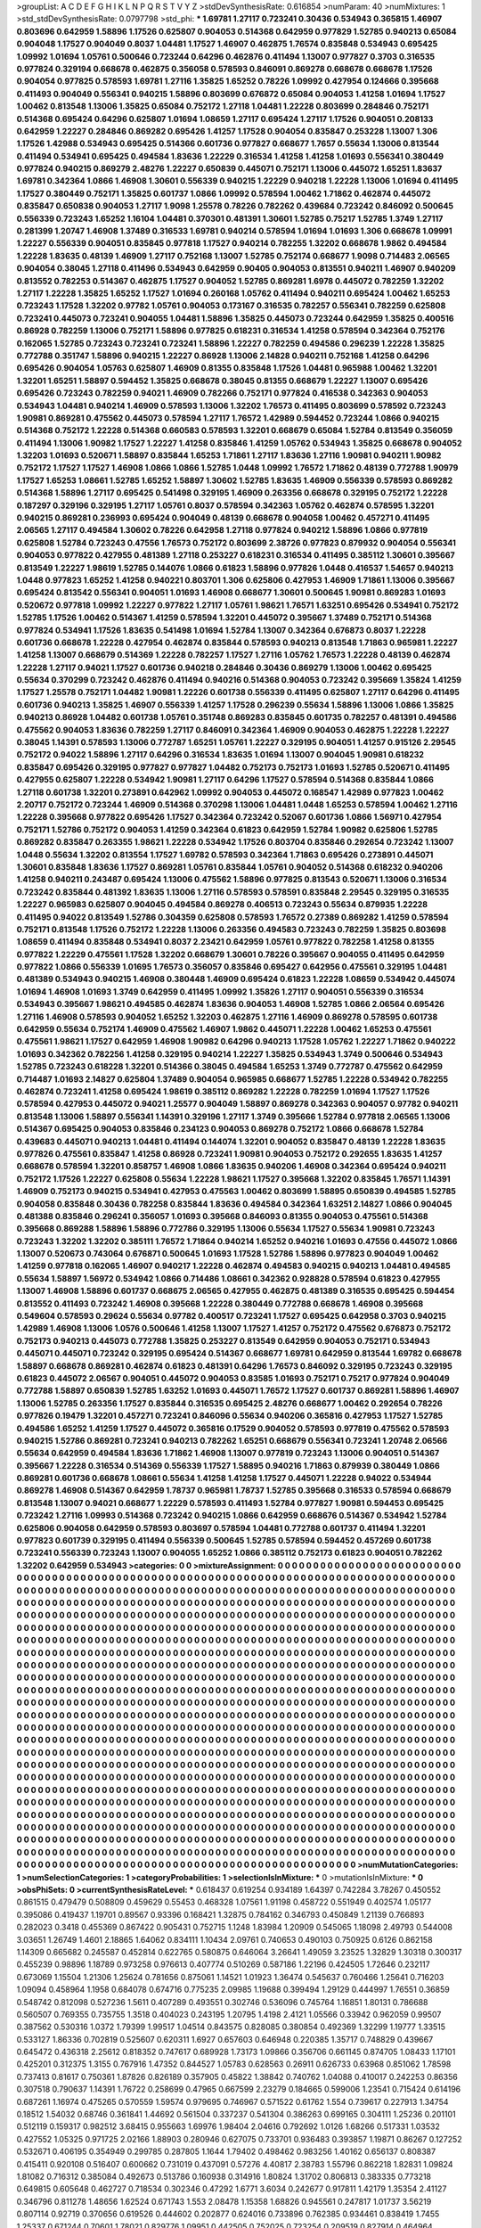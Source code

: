 >groupList:
A C D E F G H I K L
N P Q R S T V Y Z 
>stdDevSynthesisRate:
0.616854 
>numParam:
40
>numMixtures:
1
>std_stdDevSynthesisRate:
0.0797798
>std_phi:
***
1.69781 1.27117 0.723241 0.30436 0.534943 0.365815 1.46907 0.803696 0.642959 1.58896
1.17526 0.625807 0.904053 0.514368 0.642959 0.977829 1.52785 0.940213 0.65084 0.904048
1.17527 0.904049 0.8037 1.04481 1.17527 1.46907 0.462875 1.76574 0.835848 0.534943
0.695425 1.09992 1.01694 1.05761 0.500646 0.723244 0.64296 0.462876 0.411494 1.13007
0.977827 0.3703 0.316535 0.977824 0.329194 0.668678 0.462875 0.356058 0.578593 0.846091
0.869278 0.668678 0.668678 1.17526 0.904054 0.977825 0.578593 1.69781 1.27116 1.35825
1.65252 0.78226 1.09992 0.427954 0.124666 0.395668 0.411493 0.904049 0.556341 0.940215
1.58896 0.803699 0.676872 0.65084 0.904053 1.41258 1.01694 1.17527 1.00462 0.813548
1.13006 1.35825 0.65084 0.752172 1.27118 1.04481 1.22228 0.803699 0.284846 0.752171
0.514368 0.695424 0.64296 0.625807 1.01694 1.08659 1.27117 0.695424 1.27117 1.17526
0.904051 0.208133 0.642959 1.22227 0.284846 0.869282 0.695426 1.41257 1.17528 0.904054
0.835847 0.253228 1.13007 1.306 1.17526 1.42988 0.534943 0.695425 0.514366 0.601736
0.977827 0.668677 1.7657 0.55634 1.13006 0.813544 0.411494 0.534941 0.695425 0.494584
1.83636 1.22229 0.316534 1.41258 1.41258 1.01693 0.556341 0.380449 0.977824 0.940215
0.869279 2.48276 1.22227 0.650839 0.445071 0.752171 1.13006 0.445072 1.65251 1.83637
1.69781 0.342364 1.0866 1.46908 1.30601 0.556339 0.940215 1.22229 0.940218 1.22228
1.13006 1.01694 0.411495 1.17527 0.380449 0.752171 1.35825 0.601737 1.0866 1.09992
0.578594 1.00462 1.71862 0.462874 0.445072 0.835847 0.650838 0.904053 1.27117 1.9098
1.25578 0.78226 0.782262 0.439684 0.723242 0.846092 0.500645 0.556339 0.723243 1.65252
1.16104 1.04481 0.370301 0.481391 1.30601 1.52785 0.75217 1.52785 1.3749 1.27117
0.281399 1.20747 1.46908 1.37489 0.316533 1.69781 0.940214 0.578594 1.01694 1.01693
1.306 0.668678 1.09991 1.22227 0.556339 0.904051 0.835845 0.977818 1.17527 0.940214
0.782255 1.32202 0.668678 1.9862 0.494584 1.22228 1.83635 0.48139 1.46909 1.27117
0.752168 1.13007 1.52785 0.752174 0.668677 1.9098 0.714483 2.06565 0.904054 0.38045
1.27118 0.411496 0.534943 0.642959 0.90405 0.904053 0.813551 0.940211 1.46907 0.940209
0.813552 0.782253 0.514367 0.462875 1.17527 0.904052 1.52785 0.869281 1.6978 0.445072
0.782259 1.32202 1.27117 1.22228 1.35825 1.65252 1.17527 1.01694 0.260168 1.05762
0.411494 0.940211 0.695424 1.00462 1.65253 0.723243 1.17528 1.32202 0.97782 1.05761
0.904053 0.173167 0.316535 0.782257 0.556341 0.782259 0.625808 0.723241 0.445073 0.723241
0.904055 1.04481 1.58896 1.35825 0.445073 0.723244 0.642959 1.35825 0.400516 0.86928
0.782259 1.13006 0.752171 1.58896 0.977825 0.618231 0.316534 1.41258 0.578594 0.342364
0.752176 0.162065 1.52785 0.723243 0.723241 0.723241 1.58896 1.22227 0.782259 0.494586
0.296239 1.22228 1.35825 0.772788 0.351747 1.58896 0.940215 1.22227 0.86928 1.13006
2.14828 0.940211 0.752168 1.41258 0.64296 0.695426 0.904054 1.05763 0.625807 1.46909
0.81355 0.835848 1.17526 1.04481 0.965988 1.00462 1.32201 1.32201 1.65251 1.58897
0.594452 1.35825 0.668678 0.38045 0.81355 0.668679 1.22227 1.13007 0.695426 0.695426
0.723243 0.782259 0.94021 1.46909 0.782266 0.752171 0.977824 0.416538 0.342363 0.904053
0.534943 1.04481 0.940214 1.46909 0.578593 1.13006 1.32202 1.76573 0.411495 0.803699
0.578592 0.723243 1.90981 0.869281 0.475562 0.445073 0.578594 1.27117 1.76572 1.42989
0.594452 0.723244 1.0866 0.940215 0.514368 0.752172 1.22228 0.514368 0.660583 0.578593
1.32201 0.668679 0.65084 1.52784 0.813549 0.356059 0.411494 1.13006 1.90982 1.17527
1.22227 1.41258 0.835846 1.41259 1.05762 0.534943 1.35825 0.668678 0.904052 1.32203
1.01693 0.520671 1.58897 0.835844 1.65253 1.71861 1.27117 1.83636 1.27116 1.90981
0.940211 1.90982 0.752172 1.17527 1.17527 1.46908 1.0866 1.0866 1.52785 1.0448
1.09992 1.76572 1.71862 0.48139 0.772788 1.90979 1.17527 1.65253 1.08661 1.52785
1.65252 1.58897 1.30602 1.52785 1.83635 1.46909 0.556339 0.578593 0.869282 0.514368
1.58896 1.27117 0.695425 0.541498 0.329195 1.46909 0.263356 0.668678 0.329195 0.752172
1.22228 0.187297 0.329196 0.329195 1.27117 1.05761 0.8037 0.578594 0.342363 1.05762
0.462874 0.578595 1.32201 0.940215 0.869281 0.236993 0.695424 0.904049 0.48139 0.668678
0.904058 1.00462 0.457271 0.411495 2.06565 1.27117 0.494584 1.30602 0.78226 0.642958
1.27118 0.977824 0.940212 1.58896 1.0866 0.977819 0.625808 1.52784 0.723243 0.47556
1.76573 0.752172 0.803699 2.38726 0.977823 0.879932 0.904054 0.556341 0.904053 0.977822
0.427955 0.481389 1.27118 0.253227 0.618231 0.316534 0.411495 0.385112 1.30601 0.395667
0.813549 1.22227 1.98619 1.52785 0.144076 1.0866 0.61823 1.58896 0.977826 1.0448
0.416537 1.54657 0.940213 1.0448 0.977823 1.65252 1.41258 0.940221 0.803701 1.306
0.625806 0.427953 1.46909 1.71861 1.13006 0.395667 0.695424 0.813542 0.556341 0.904051
1.01693 1.46908 0.668677 1.30601 0.500645 1.90981 0.869283 1.01693 0.520672 0.977818
1.09992 1.22227 0.977822 1.27117 1.05761 1.98621 1.76571 1.63251 0.695426 0.534941
0.752172 1.52785 1.17526 1.00462 0.514367 1.41259 0.578594 1.32201 0.445072 0.395667
1.37489 0.752171 0.514368 0.977824 0.534941 1.17526 1.83635 0.541498 1.01694 1.52784
1.13007 0.342364 0.676873 0.8037 1.22228 0.601736 0.668678 1.22228 0.427954 0.462874
0.835844 0.578593 0.940213 0.813548 1.71863 0.965981 1.22227 1.41258 1.13007 0.668679
0.514369 1.22228 0.782257 1.17527 1.27116 1.05762 1.76573 1.22228 0.48139 0.462874
1.22228 1.27117 0.94021 1.17527 0.601736 0.940218 0.284846 0.30436 0.869279 1.13006
1.00462 0.695425 0.55634 0.370299 0.723242 0.462876 0.411494 0.940216 0.514368 0.904053
0.723242 0.395669 1.35824 1.41259 1.17527 1.25578 0.752171 1.04482 1.90981 1.22226
0.601738 0.556339 0.411495 0.625807 1.27117 0.64296 0.411495 0.601736 0.940213 1.35825
1.46907 0.556339 1.41257 1.17528 0.296239 0.55634 1.58896 1.13006 1.0866 1.35825
0.940213 0.86928 1.04482 0.601738 1.05761 0.351748 0.869283 0.835845 0.601735 0.782257
0.481391 0.494586 0.475562 0.904053 1.83636 0.782259 1.27117 0.846091 0.342364 1.46909
0.904053 0.462875 1.22228 1.22227 0.38045 1.14391 0.578593 1.13006 0.772787 1.65251
1.05761 1.22227 0.329195 0.904051 1.41257 0.915126 2.29545 0.752172 0.94022 1.58896
1.27117 0.64296 0.316534 1.83635 1.01694 1.13007 0.904045 1.90981 0.618232 0.835847
0.695426 0.329195 0.977827 0.977827 1.04482 0.752173 0.752173 1.01693 1.52785 0.520671
0.411495 0.427955 0.625807 1.22228 0.534942 1.90981 1.27117 0.64296 1.17527 0.578594
0.514368 0.835844 1.0866 1.27118 0.601738 1.32201 0.273891 0.642962 1.09992 0.904053
0.445072 0.168547 1.42989 0.977823 1.00462 2.20717 0.752172 0.723244 1.46909 0.514368
0.370298 1.13006 1.04481 1.0448 1.65253 0.578594 1.00462 1.27116 1.22228 0.395668
0.977822 0.695426 1.17527 0.342364 0.723242 0.52067 0.601736 1.0866 1.56971 0.427954
0.752171 1.52786 0.752172 0.904053 1.41259 0.342364 0.61823 0.642959 1.52784 1.90982
0.625806 1.52785 0.869282 0.835847 0.263355 1.98621 1.22228 0.534942 1.17526 0.803704
0.835846 0.292654 0.723242 1.13007 1.0448 0.55634 1.32202 0.813554 1.17527 1.69782
0.578593 0.342364 1.71863 0.695426 0.273891 0.445071 1.30601 0.835848 1.83636 1.17527
0.869281 1.05761 0.835844 1.05761 0.904052 0.514368 0.618232 0.940206 1.41258 0.940211
0.243487 0.695424 1.13006 0.475562 1.58896 0.977825 0.813543 0.520671 1.13006 0.316534
0.723242 0.835844 0.481392 1.83635 1.13006 1.27116 0.578593 0.578591 0.835848 2.29545
0.329195 0.316535 1.22227 0.965983 0.625807 0.904045 0.494584 0.869278 0.406513 0.723243
0.55634 0.879935 1.22228 0.411495 0.94022 0.813549 1.52786 0.304359 0.625808 0.578593
1.76572 0.27389 0.869282 1.41259 0.578594 0.752171 0.813548 1.17526 0.752172 1.22228
1.13006 0.263356 0.494583 0.723243 0.782259 1.35825 0.803698 1.08659 0.411494 0.835848
0.534941 0.8037 2.23421 0.642959 1.05761 0.977822 0.782258 1.41258 0.81355 0.977822
1.22229 0.475561 1.17528 1.32202 0.668679 1.30601 0.78226 0.395667 0.904055 0.411495
0.642959 0.977822 1.0866 0.556339 1.01695 1.76573 0.356057 0.835846 0.695427 0.642956
0.475561 0.329195 1.04481 0.481389 0.534943 0.940215 1.46908 0.380448 1.46909 0.695424
0.61823 1.22228 1.08659 0.534942 0.445074 1.01694 1.46908 1.01693 1.3749 0.642959
0.411495 1.09992 1.35826 1.27117 0.904051 0.556339 0.316534 0.534943 0.395667 1.98621
0.494585 0.462874 1.83636 0.904053 1.46908 1.52785 1.0866 2.06564 0.695426 1.27116
1.46908 0.578593 0.904052 1.65252 1.32203 0.462875 1.27116 1.46909 0.869278 0.578595
0.601738 0.642959 0.55634 0.752174 1.46909 0.475562 1.46907 1.9862 0.445071 1.22228
1.00462 1.65253 0.475561 0.475561 1.98621 1.17527 0.642959 1.46908 1.90982 0.64296
0.940213 1.17528 1.05762 1.22227 1.71862 0.940222 1.01693 0.342362 0.782256 1.41258
0.329195 0.940214 1.22227 1.35825 0.534943 1.3749 0.500646 0.534943 1.52785 0.723243
0.618228 1.32201 0.514366 0.38045 0.494584 1.65253 1.3749 0.772787 0.475562 0.642959
0.714487 1.01693 2.14827 0.625804 1.37489 0.904054 0.965985 0.668677 1.52785 1.22228
0.534942 0.782255 0.462874 0.723241 1.41258 0.695424 1.98619 0.385112 0.869282 1.22228
0.782259 1.01694 1.17527 1.17526 0.578594 0.427953 0.445072 0.94021 1.25577 0.904049
1.58897 0.869278 0.342363 0.904057 0.97782 0.940211 0.813548 1.13006 1.58897 0.556341
1.14391 0.329196 1.27117 1.3749 0.395666 1.52784 0.977818 2.06565 1.13006 0.514367
0.695425 0.904053 0.835846 0.234123 0.904053 0.869278 0.752172 1.0866 0.668678 1.52784
0.439683 0.445071 0.940213 1.04481 0.411494 0.144074 1.32201 0.904052 0.835847 0.48139
1.22228 1.83635 0.977826 0.475561 0.835847 1.41258 0.86928 0.723241 1.90981 0.904053
0.752172 0.292655 1.83635 1.41257 0.668678 0.578594 1.32201 0.858757 1.46908 1.0866
1.83635 0.940206 1.46908 0.342364 0.695424 0.940211 0.752172 1.17526 1.22227 0.625808
0.55634 1.22228 1.98621 1.17527 0.395668 1.32202 0.835845 1.76571 1.14391 1.46909
0.752173 0.940215 0.534941 0.427953 0.475563 1.00462 0.803699 1.58895 0.650839 0.494585
1.52785 0.904058 0.835848 0.30436 0.782258 0.835844 1.83636 0.494584 0.342364 1.63251
2.14827 1.0866 0.904045 0.481388 0.835846 0.296241 0.356057 1.01693 0.395668 0.846093
0.81355 0.904053 0.475561 0.514368 0.395668 0.869288 1.58896 1.58896 0.772786 0.329195
1.13006 0.55634 1.17527 0.55634 1.90981 0.723243 0.723243 1.32202 1.32202 0.385111
1.76572 1.71864 0.940214 1.65252 0.940216 1.01693 0.47556 0.445072 1.0866 1.13007
0.520673 0.743064 0.676871 0.500645 1.01693 1.17528 1.52786 1.58896 0.977823 0.904049
1.00462 1.41259 0.977818 0.162065 1.46907 0.940217 1.22228 0.462874 0.494583 0.940215
0.940213 1.04481 0.494585 0.55634 1.58897 1.56972 0.534942 1.0866 0.714486 1.08661
0.342362 0.928828 0.578594 0.61823 0.427955 1.13007 1.46908 1.58896 0.601737 0.668675
2.06565 0.427955 0.462875 0.481389 0.316535 0.695425 0.594454 0.813552 0.411493 0.723242
1.46908 0.395668 1.22228 0.380449 0.772788 0.668678 1.46908 0.395668 0.549604 0.578593
0.29624 0.55634 0.97782 0.400517 0.723241 1.17527 0.695425 0.642958 0.3703 0.940215
1.42989 1.46908 1.13006 1.0576 0.500646 1.41258 1.13007 1.17527 1.41257 0.752172
0.475562 0.676873 0.752172 0.752173 0.940213 0.445073 0.772788 1.35825 0.253227 0.813549
0.642959 0.904053 0.752171 0.534943 0.445071 0.445071 0.723242 0.329195 0.695424 0.514367
0.668677 1.69781 0.642959 0.813544 1.69782 0.668678 1.58897 0.668678 0.869281 0.462874
0.61823 0.481391 0.64296 1.76573 0.846092 0.329195 0.723243 0.329195 0.61823 0.445072
2.06567 0.904051 0.445072 0.904053 0.83585 1.01693 0.752171 0.75217 0.977824 0.904049
0.772788 1.58897 0.650839 1.52785 1.63252 1.01693 0.445071 1.76572 1.17527 0.601737
0.869281 1.58896 1.46907 1.13006 1.52785 0.263356 1.17527 0.835844 0.316535 0.695425
2.48276 0.668677 1.00462 0.292654 0.78226 0.977826 0.19479 1.32201 0.457271 0.723241
0.846096 0.55634 0.940206 0.365816 0.427953 1.17527 1.52785 0.494586 1.65252 1.41259
1.17527 0.445072 0.365816 0.17529 0.904052 0.578593 0.977819 0.475562 0.578593 0.940215
1.52786 0.869281 0.723241 0.940213 0.782262 1.65251 0.668679 0.556341 0.723241 1.20748
2.06566 0.55634 0.642959 0.494584 1.83636 1.71862 1.46908 1.13007 0.977819 0.723243
1.13006 0.904051 0.514367 0.395667 1.22228 0.316534 0.514369 0.556339 1.17527 1.58895
0.940216 1.71863 0.879939 0.380449 1.0866 0.869281 0.601736 0.668678 1.08661 0.55634
1.41258 1.41258 1.17527 0.445071 1.22228 0.94022 0.534944 0.869278 1.46908 0.514367
0.642959 1.78737 0.965981 1.78737 1.52785 0.395668 0.316533 0.578594 0.668679 0.813548
1.13007 0.94021 0.668677 1.22229 0.578593 0.411493 1.52784 0.977827 1.90981 0.594453
0.695425 0.723242 1.27116 1.09993 0.514368 0.723242 0.940215 1.0866 0.642959 0.668676
0.514367 0.534942 1.52784 0.625806 0.904058 0.642959 0.578593 0.803697 0.578594 1.04481
0.772788 0.601737 0.411494 1.32201 0.977823 0.601739 0.329195 0.411494 0.556339 0.500645
1.52785 0.578594 0.594452 0.457269 0.601738 0.723241 0.556339 0.723243 1.13007 0.904055
1.65252 1.0866 0.385112 0.752173 0.61823 0.904051 0.782262 1.32202 0.642959 0.534943
>categories:
0 0
>mixtureAssignment:
0 0 0 0 0 0 0 0 0 0 0 0 0 0 0 0 0 0 0 0 0 0 0 0 0 0 0 0 0 0 0 0 0 0 0 0 0 0 0 0 0 0 0 0 0 0 0 0 0 0
0 0 0 0 0 0 0 0 0 0 0 0 0 0 0 0 0 0 0 0 0 0 0 0 0 0 0 0 0 0 0 0 0 0 0 0 0 0 0 0 0 0 0 0 0 0 0 0 0 0
0 0 0 0 0 0 0 0 0 0 0 0 0 0 0 0 0 0 0 0 0 0 0 0 0 0 0 0 0 0 0 0 0 0 0 0 0 0 0 0 0 0 0 0 0 0 0 0 0 0
0 0 0 0 0 0 0 0 0 0 0 0 0 0 0 0 0 0 0 0 0 0 0 0 0 0 0 0 0 0 0 0 0 0 0 0 0 0 0 0 0 0 0 0 0 0 0 0 0 0
0 0 0 0 0 0 0 0 0 0 0 0 0 0 0 0 0 0 0 0 0 0 0 0 0 0 0 0 0 0 0 0 0 0 0 0 0 0 0 0 0 0 0 0 0 0 0 0 0 0
0 0 0 0 0 0 0 0 0 0 0 0 0 0 0 0 0 0 0 0 0 0 0 0 0 0 0 0 0 0 0 0 0 0 0 0 0 0 0 0 0 0 0 0 0 0 0 0 0 0
0 0 0 0 0 0 0 0 0 0 0 0 0 0 0 0 0 0 0 0 0 0 0 0 0 0 0 0 0 0 0 0 0 0 0 0 0 0 0 0 0 0 0 0 0 0 0 0 0 0
0 0 0 0 0 0 0 0 0 0 0 0 0 0 0 0 0 0 0 0 0 0 0 0 0 0 0 0 0 0 0 0 0 0 0 0 0 0 0 0 0 0 0 0 0 0 0 0 0 0
0 0 0 0 0 0 0 0 0 0 0 0 0 0 0 0 0 0 0 0 0 0 0 0 0 0 0 0 0 0 0 0 0 0 0 0 0 0 0 0 0 0 0 0 0 0 0 0 0 0
0 0 0 0 0 0 0 0 0 0 0 0 0 0 0 0 0 0 0 0 0 0 0 0 0 0 0 0 0 0 0 0 0 0 0 0 0 0 0 0 0 0 0 0 0 0 0 0 0 0
0 0 0 0 0 0 0 0 0 0 0 0 0 0 0 0 0 0 0 0 0 0 0 0 0 0 0 0 0 0 0 0 0 0 0 0 0 0 0 0 0 0 0 0 0 0 0 0 0 0
0 0 0 0 0 0 0 0 0 0 0 0 0 0 0 0 0 0 0 0 0 0 0 0 0 0 0 0 0 0 0 0 0 0 0 0 0 0 0 0 0 0 0 0 0 0 0 0 0 0
0 0 0 0 0 0 0 0 0 0 0 0 0 0 0 0 0 0 0 0 0 0 0 0 0 0 0 0 0 0 0 0 0 0 0 0 0 0 0 0 0 0 0 0 0 0 0 0 0 0
0 0 0 0 0 0 0 0 0 0 0 0 0 0 0 0 0 0 0 0 0 0 0 0 0 0 0 0 0 0 0 0 0 0 0 0 0 0 0 0 0 0 0 0 0 0 0 0 0 0
0 0 0 0 0 0 0 0 0 0 0 0 0 0 0 0 0 0 0 0 0 0 0 0 0 0 0 0 0 0 0 0 0 0 0 0 0 0 0 0 0 0 0 0 0 0 0 0 0 0
0 0 0 0 0 0 0 0 0 0 0 0 0 0 0 0 0 0 0 0 0 0 0 0 0 0 0 0 0 0 0 0 0 0 0 0 0 0 0 0 0 0 0 0 0 0 0 0 0 0
0 0 0 0 0 0 0 0 0 0 0 0 0 0 0 0 0 0 0 0 0 0 0 0 0 0 0 0 0 0 0 0 0 0 0 0 0 0 0 0 0 0 0 0 0 0 0 0 0 0
0 0 0 0 0 0 0 0 0 0 0 0 0 0 0 0 0 0 0 0 0 0 0 0 0 0 0 0 0 0 0 0 0 0 0 0 0 0 0 0 0 0 0 0 0 0 0 0 0 0
0 0 0 0 0 0 0 0 0 0 0 0 0 0 0 0 0 0 0 0 0 0 0 0 0 0 0 0 0 0 0 0 0 0 0 0 0 0 0 0 0 0 0 0 0 0 0 0 0 0
0 0 0 0 0 0 0 0 0 0 0 0 0 0 0 0 0 0 0 0 0 0 0 0 0 0 0 0 0 0 0 0 0 0 0 0 0 0 0 0 0 0 0 0 0 0 0 0 0 0
0 0 0 0 0 0 0 0 0 0 0 0 0 0 0 0 0 0 0 0 0 0 0 0 0 0 0 0 0 0 0 0 0 0 0 0 0 0 0 0 0 0 0 0 0 0 0 0 0 0
0 0 0 0 0 0 0 0 0 0 0 0 0 0 0 0 0 0 0 0 0 0 0 0 0 0 0 0 0 0 0 0 0 0 0 0 0 0 0 0 0 0 0 0 0 0 0 0 0 0
0 0 0 0 0 0 0 0 0 0 0 0 0 0 0 0 0 0 0 0 0 0 0 0 0 0 0 0 0 0 0 0 0 0 0 0 0 0 0 0 0 0 0 0 0 0 0 0 0 0
0 0 0 0 0 0 0 0 0 0 0 0 0 0 0 0 0 0 0 0 0 0 0 0 0 0 0 0 0 0 0 0 0 0 0 0 0 0 0 0 0 0 0 0 0 0 0 0 0 0
0 0 0 0 0 0 0 0 0 0 0 0 0 0 0 0 0 0 0 0 0 0 0 0 0 0 0 0 0 0 0 0 0 0 0 0 0 0 0 0 0 0 0 0 0 0 0 0 0 0
0 0 0 0 0 0 0 0 0 0 0 0 0 0 0 0 0 0 0 0 0 0 0 0 0 0 0 0 0 0 0 0 0 0 0 0 0 0 0 0 0 0 0 0 0 0 0 0 0 0
0 0 0 0 0 0 0 0 0 0 0 0 0 0 0 0 0 0 0 0 0 0 0 0 0 0 0 0 0 0 0 0 0 0 0 0 0 0 0 0 0 0 0 0 0 0 0 0 0 0
0 0 0 0 0 0 0 0 0 0 0 0 0 0 0 0 0 0 0 0 0 0 0 0 0 0 0 0 0 0 0 0 0 0 0 0 0 0 0 0 0 0 0 0 0 0 0 0 0 0
0 0 0 0 0 0 0 0 0 0 0 0 0 0 0 0 0 0 0 0 0 0 0 0 0 0 0 0 0 0 0 0 0 0 0 0 0 0 0 0 0 0 0 0 0 0 0 0 0 0
0 0 0 0 0 0 0 0 0 0 0 0 0 0 0 0 0 0 0 0 0 0 0 0 0 0 0 0 0 0 0 0 0 0 0 0 0 0 0 0 0 0 0 0 0 0 0 0 0 0
>numMutationCategories:
1
>numSelectionCategories:
1
>categoryProbabilities:
1 
>selectionIsInMixture:
***
0 
>mutationIsInMixture:
***
0 
>obsPhiSets:
0
>currentSynthesisRateLevel:
***
0.618437 0.619254 0.934189 1.64397 0.742284 3.78267 0.450552 0.861515 0.479479 0.508809
0.459629 0.55453 0.468328 1.07561 1.91198 0.458722 0.551949 0.402574 1.05177 0.395086
0.419437 1.19701 0.89567 0.93396 0.168421 1.32875 0.784162 0.346793 0.450849 1.21139
0.766893 0.282023 0.3418 0.455369 0.867422 0.905431 0.752715 1.1248 1.83984 1.20909
0.545065 1.18098 2.49793 0.544008 3.03651 1.26749 1.4601 2.18865 1.64062 0.834111
1.10434 2.09761 0.740653 0.490103 0.750925 0.6126 0.862158 1.14309 0.665682 0.245587
0.452814 0.622765 0.580875 0.646064 3.26641 1.49059 3.23525 1.32829 1.30318 0.300317
0.455239 0.98896 1.18789 0.973258 0.976613 0.407774 0.510269 0.587186 1.22196 0.424505
1.72646 0.232117 0.673069 1.15504 1.21306 1.25624 0.781656 0.875061 1.14521 1.01923
1.36474 0.545637 0.760466 1.25641 0.716203 1.09094 0.458964 1.1958 0.684078 0.674716
0.775235 2.09985 1.19688 0.399494 1.29129 0.444997 1.76551 0.36859 0.548742 0.812098
0.527236 1.5611 0.407289 0.493551 0.302746 0.536096 0.745764 1.16851 1.80131 0.786688
0.560507 0.769355 0.735755 1.3518 0.404023 0.243195 1.20795 1.4198 2.4121 1.05566
0.33942 0.962059 0.99507 0.387562 0.530316 1.0372 1.79399 1.99517 1.04514 0.843575
0.828085 0.380854 0.492369 1.32299 1.19777 1.33515 0.533127 1.86336 0.702819 0.525607
0.620311 1.6927 0.657603 0.646948 0.220385 1.35717 0.748829 0.439667 0.645472 0.436318
2.25612 0.818352 0.747617 0.689928 1.73173 1.09866 0.356706 0.661145 0.874705 1.08433
1.17101 0.425201 0.312375 1.3155 0.767916 1.47352 0.844527 1.05783 0.628563 0.26911
0.626733 0.63968 0.851062 1.78598 0.737413 0.81617 0.750361 1.87826 0.826189 0.357905
0.45822 1.38842 0.740762 1.04088 0.410017 0.242253 0.86356 0.307518 0.790637 1.14391
1.76722 0.258699 0.47965 0.667599 2.23279 0.184665 0.599006 1.23541 0.715424 0.614196
0.687261 1.16974 0.475265 0.570559 1.59574 0.979695 0.746967 0.571522 0.61762 1.554
0.739617 0.227913 1.34754 0.18512 1.54032 0.68746 0.361841 1.44692 0.561504 0.337237
0.541304 0.386263 0.699165 0.304111 1.25236 0.201101 0.512119 0.159317 0.982512 3.68415
0.955663 1.69976 1.98404 2.04616 0.792692 1.0126 1.68266 0.517331 1.03532 0.427552
1.05325 0.971725 2.02166 1.88903 0.280946 0.627075 0.733701 0.936483 0.393857 1.19871
0.86267 0.127252 0.532671 0.406195 0.354949 0.299785 0.287805 1.1644 1.79402 0.498462
0.983256 1.40162 0.656137 0.808387 0.415411 0.920108 0.516407 0.600662 0.731019 0.437091
0.57276 4.40817 2.38783 1.55796 0.862218 1.82831 1.09824 1.81082 0.716312 0.385084
0.492673 0.513786 0.160938 0.314916 1.80824 1.31702 0.806813 0.383335 0.773218 0.649815
0.605648 0.462727 0.718534 0.302346 0.47292 1.6771 3.6034 0.242677 0.917811 1.42179
1.35354 2.41127 0.346796 0.811278 1.48656 1.62524 0.671743 1.553 2.08478 1.15358
1.68826 0.945561 0.247817 1.01737 3.56219 0.807114 0.92719 0.370656 0.619526 0.444602
0.202877 0.624016 0.733896 0.762385 0.934461 0.838419 1.7455 1.25337 0.671244 0.70601
1.78021 0.829776 1.09951 0.442505 0.752025 0.723254 0.209519 0.827914 0.464964 0.449924
1.10731 0.49675 1.98752 0.851085 1.24808 1.07745 1.15623 0.953454 0.678931 1.54946
1.66232 0.637974 1.10668 1.03716 0.672488 0.993675 0.477984 1.14284 3.08818 1.13093
1.13538 1.63803 0.277455 0.247146 0.962287 0.682405 0.433465 0.484676 0.74226 1.34105
2.63388 0.815469 0.436585 1.54509 2.0688 2.28434 1.99075 0.460253 0.660766 0.527118
1.64937 0.542867 0.476865 1.58433 1.63498 0.680389 0.79776 1.10503 1.58863 0.769387
0.756159 1.10434 1.57603 0.55184 0.904691 1.03756 3.40223 1.26709 0.375031 0.525419
0.413075 0.500236 1.03542 0.551326 0.804183 1.17613 0.456172 1.20979 0.539304 0.356314
0.994393 1.055 0.464651 0.650025 0.338641 0.31435 0.475311 0.733353 0.327956 0.371024
0.600529 0.265566 0.567804 0.305156 1.07332 0.539423 0.878 1.90776 1.10528 2.20656
0.44013 1.67151 0.414333 0.838346 0.719318 0.415535 2.0709 0.28433 0.438636 0.271195
0.152843 0.393372 0.265588 0.275497 0.272005 0.818846 3.92188 1.22163 0.778498 0.994241
0.178669 1.51464 0.68343 1.46783 1.20244 0.828768 1.70934 1.13314 1.11076 0.768821
0.228522 1.24914 0.775925 2.94527 0.321941 0.56048 0.649888 1.12472 1.75776 0.711472
1.03326 0.974579 1.19708 0.84019 1.3232 1.27908 0.958482 1.10746 2.05781 0.831892
0.51274 1.37494 1.86432 1.67804 0.60162 1.14694 0.798289 0.363552 1.06012 0.552498
0.566849 0.658628 1.53606 0.169755 0.636631 0.799329 0.774952 0.26495 1.49293 2.88676
0.273924 0.74415 0.880757 0.32749 1.08314 0.307312 0.683961 0.89321 0.859355 0.511932
2.90161 1.00145 0.625397 2.22867 0.885645 1.94296 4.03732 1.61764 1.34183 4.09017
2.06338 0.647687 0.594326 0.582704 2.62878 0.912326 2.12102 0.466591 1.04284 1.63627
0.67768 1.00206 0.539983 0.415346 0.859717 0.459346 0.669433 0.683284 1.83086 0.218251
3.03219 2.49925 0.528623 0.410703 1.08322 1.46397 1.06123 0.44907 1.97456 1.08308
2.64746 0.860218 0.975335 0.735318 1.89253 0.67406 3.55187 0.364269 0.960349 0.59206
0.196572 0.463292 1.27306 0.625086 0.632427 0.517005 0.581372 0.795337 1.70941 0.884333
0.842936 0.193246 0.650416 0.348492 1.99977 0.593507 0.585607 0.16798 0.606315 1.27434
0.881935 0.84746 0.857165 0.43091 0.822073 0.762066 0.450609 0.852844 0.905233 0.483456
0.537785 3.65817 0.697512 1.14922 0.893988 1.54688 0.841147 0.26901 1.14257 2.2517
0.560849 0.644822 0.776701 1.28634 0.509759 0.547804 0.34897 0.619941 0.443157 0.928039
0.920834 1.10506 0.698106 0.595879 0.595363 0.645873 0.395827 0.372116 2.24661 0.678165
1.64362 0.540801 0.541861 0.325094 0.858562 0.774593 0.988581 1.11708 0.801463 0.680614
0.400186 0.932753 4.02666 0.869463 0.739781 1.37361 1.6025 0.89263 0.727638 0.800712
1.12833 2.12957 0.574925 0.43315 0.0896121 0.694142 0.798283 0.81069 0.479742 0.544502
1.76724 1.70326 1.733 4.2583 0.366321 1.17214 1.0261 0.65031 1.08875 1.12147
0.395762 1.12218 0.987063 0.720727 1.44428 0.823064 0.394114 0.63503 2.30467 0.475295
0.804643 1.26768 0.715996 1.05901 0.264243 1.72699 1.09285 0.639759 0.974115 0.192216
1.65451 1.53004 1.48541 1.07249 0.495485 1.04578 0.322087 0.771992 1.51207 0.385714
0.351105 1.60241 0.546976 0.582851 1.16765 0.478401 1.15398 0.599217 1.58398 0.419145
0.516047 0.413575 0.995937 0.43107 1.69905 0.65289 0.481455 0.954392 0.769268 0.13098
0.850143 2.12417 3.10607 0.313194 0.875037 0.870476 0.306413 0.460614 1.41655 1.05536
1.47493 3.1624 0.666118 1.2348 0.317628 0.952476 0.581061 0.744189 0.207282 0.87824
1.83323 0.872829 1.07507 0.421047 0.99965 0.311726 0.297617 1.14485 0.449538 1.09887
1.71561 0.499381 0.604884 0.391257 0.659186 0.684784 2.12059 1.75077 0.814426 0.656569
1.49709 1.87328 0.440292 0.565811 1.40619 0.191312 0.695381 1.05657 0.141949 1.12394
1.37467 0.358959 0.787822 1.17255 0.659103 0.871697 0.894491 0.440539 0.514821 1.85189
0.318585 0.453298 0.535419 0.888455 2.48988 0.61321 1.036 2.92225 2.61047 1.1613
0.659924 2.68922 1.4307 0.593831 0.358567 0.770905 1.37986 1.02297 0.503555 0.219714
0.767964 0.545391 0.951445 1.15121 1.55697 0.405463 0.550518 1.88669 0.355327 0.733445
1.70707 2.2525 0.682845 0.519552 0.452825 2.34402 0.473453 0.9047 0.495827 0.242054
1.27911 0.964776 0.274185 0.610617 2.30216 0.846199 0.333643 1.21746 0.309296 0.460389
1.16644 0.29778 0.492237 0.592807 0.966434 0.611338 1.13998 0.771806 0.408005 0.67483
4.38458 0.913716 0.288395 2.91435 0.358323 1.94045 0.243233 1.63571 0.40055 3.84567
1.0936 0.500699 1.15025 0.347101 0.650852 0.927026 1.12071 0.712459 0.645935 0.538928
2.31862 1.4578 0.525285 0.828022 1.70909 0.308145 1.05087 0.917193 0.843985 0.743542
1.73481 0.913792 0.916922 1.09297 0.397222 0.730654 0.416911 1.46311 0.802697 0.559444
0.295099 1.20275 0.515289 0.772215 0.828267 1.11244 1.14382 0.340678 0.670689 0.351073
0.396 3.26705 0.989093 0.730587 0.606417 0.584407 0.331477 0.323504 1.46434 0.936827
1.44864 0.635347 1.59686 1.13982 0.889267 0.717542 1.55115 0.547378 0.958691 0.488403
0.653473 0.810579 1.05149 0.851401 1.02828 0.649104 1.05802 1.08411 0.635251 1.00567
1.65017 0.599207 0.535468 0.844163 0.620137 0.193567 0.875782 1.09724 0.339441 0.568726
1.3715 1.37548 0.59259 1.64371 1.06134 0.538053 0.85487 1.15605 0.345316 0.928585
2.58946 0.562473 0.688332 1.92645 0.923803 0.719017 0.263686 0.323352 0.773586 0.639747
1.64032 0.718161 0.226137 0.245766 1.06944 0.884303 0.895607 0.976082 1.10545 0.610179
1.25457 1.00342 1.56242 1.15469 1.60091 0.365361 0.809839 0.273454 0.764284 0.496141
0.211289 0.784029 0.767838 0.646948 0.427153 3.12859 0.301331 0.314262 1.10631 0.985945
0.550979 0.866009 1.28106 0.904593 0.703742 1.01507 1.00165 1.21015 1.13622 0.211295
0.672548 0.369116 2.0396 1.03123 0.294486 0.797444 0.919216 0.431389 0.203807 1.14196
0.71796 0.15662 0.54211 0.659284 0.27528 0.682997 1.69891 1.94285 0.613553 0.539481
1.993 0.89936 0.458806 0.456773 0.862934 0.76661 0.681237 3.6435 0.656124 0.494528
1.86271 1.221 1.94119 1.78795 2.19677 0.921296 0.533732 0.870421 1.39118 0.757299
1.01662 0.551583 0.294882 0.711516 0.644554 1.31719 0.60072 0.71073 0.462747 0.0719496
2.49875 0.978012 0.998045 0.783807 0.887956 0.807068 0.373526 1.6462 0.780442 0.251727
0.573939 0.399103 0.445357 0.577191 1.10432 2.96801 0.918472 0.810842 0.634777 0.416569
0.306435 0.92314 3.82752 0.58424 0.482977 0.901747 0.504099 0.618434 0.258648 0.884412
0.949473 1.26899 0.720917 0.392951 3.09691 0.273678 0.589455 0.610416 0.447057 1.02522
0.701127 0.631441 0.649118 1.36419 1.02539 0.610003 0.578227 0.406831 0.660865 0.572148
2.02377 0.727688 0.829235 0.485913 1.21787 2.87417 0.29692 0.61108 0.966717 1.83766
0.265155 0.313584 0.538073 1.70168 1.26627 0.2216 0.989933 1.08151 0.435089 0.802707
1.0133 1.27578 0.343332 0.414801 1.26043 0.887877 0.512327 0.826213 0.302596 0.330048
0.641185 1.05227 0.318479 1.51855 0.877908 0.410066 0.937413 0.308305 0.685618 2.72053
1.03513 0.29159 0.48886 0.488415 1.67262 0.199436 0.510561 0.809251 0.86241 0.298469
0.885903 1.35828 1.43444 1.01036 1.30622 0.676338 0.341682 0.455928 1.06118 1.68684
0.417082 1.75187 0.829282 1.91593 0.990646 0.584312 0.869019 0.907305 0.889154 1.60394
0.777932 0.405607 0.490302 2.14397 0.653437 4.38717 1.08946 0.285775 2.00595 1.90432
0.925937 0.826186 1.1598 0.969872 1.50676 0.880887 0.937323 0.562561 0.862104 1.35002
0.820285 1.88344 0.402514 1.32976 0.390628 1.00122 1.54471 0.238478 1.22095 1.11229
0.260689 0.405319 0.679018 0.217898 0.680029 0.826233 1.2672 1.16646 1.42492 0.563328
1.1322 1.23647 1.73348 0.827677 0.775063 0.463786 0.555941 0.493502 0.689992 0.55467
1.44869 0.55395 1.12267 1.41921 0.518735 0.815073 0.327888 1.31619 2.40863 1.24477
0.496718 1.06114 1.40783 0.953278 0.247884 0.241884 1.10662 0.525883 1.17282 0.571974
2.42827 0.558435 0.622154 2.69697 1.4197 0.248588 0.425001 0.367565 1.3781 2.1911
0.257868 0.765491 1.82365 0.836133 1.59084 0.941548 0.996148 1.03589 2.40311 0.896534
0.371489 1.50165 0.307507 1.71235 1.15837 0.936862 0.91538 0.951901 0.990997 2.10646
1.53453 1.38256 1.02832 1.52853 1.12247 0.81202 0.964363 0.907282 2.79696 1.03433
0.669056 0.521541 0.523445 0.467805 1.1931 0.465945 0.372632 0.627181 0.599698 1.00972
1.31021 2.75132 1.02096 0.637525 0.653705 1.41178 0.985973 1.00756 1.81767 1.05245
1.41468 1.16546 0.60929 4.48373 1.04138 1.95113 3.35458 1.16509 0.701716 0.968284
1.13158 0.813628 1.2962 0.900916 0.787711 1.32224 1.03838 1.11411 1.11146 1.79415
1.30342 1.6206 2.14709 0.428948 0.856665 1.90801 0.916581 1.19071 1.30864 0.727485
0.249324 0.805428 1.03189 0.943034 0.601814 0.723832 0.781855 0.631955 0.507866 0.789346
1.37653 0.845387 0.604441 0.513895 0.641701 0.403622 1.23912 0.702376 0.914337 1.06119
0.622029 0.429495 0.469441 0.576515 0.36154 1.63666 1.43035 1.36902 2.02874 2.10918
0.645046 1.14221 0.79003 1.17199 0.723032 1.08222 1.90116 1.0203 2.10928 0.334268
1.09621 1.04381 0.432734 1.67619 2.28725 0.412005 0.415084 1.16053 0.622289 0.397292
0.844275 1.58565 1.37056 1.44246 0.945549 1.12768 0.933723 0.798354 0.845867 0.756456
2.29516 0.783522 0.676258 1.15157 0.433927 0.656188 1.299 2.78207 0.539532 0.741344
0.459945 0.674558 1.59112 1.15486 0.737491 0.688156 0.247124 0.558056 0.567021 1.62564
0.402757 1.00787 1.36792 0.665362 0.662154 1.79807 2.19412 2.1696 0.528739 0.947352
1.05107 0.843708 0.762276 1.89033 0.342803 0.864568 2.11909 0.676704 0.6439 0.744028
0.448923 0.114396 3.18268 1.70283 0.730307 0.477036 1.30404 0.845721 0.944145 0.909483
1.3643 0.552157 0.483476 0.264365 0.327252 1.66751 1.40568 1.22057 0.877131 0.774632
0.563736 0.492274 1.88313 0.226583 0.567948 0.688618 0.489525 0.360978 0.250222 0.685154
1.28846 1.22841 0.794469 0.790787 1.01685 0.801962 2.92381 0.546542 0.943407 0.732793
0.837197 2.60793 0.360857 1.93452 1.18465 0.859683 1.73605 0.778897 1.92718 0.521735
0.959224 2.06316 1.15492 0.497235 0.643146 0.833695 0.749153 1.45429 1.52328 1.87157
0.380441 1.9082 1.94527 1.39505 1.51324 0.600155 1.23518 1.09225 0.284845 0.885803
0.309894 0.221311 1.08172 0.880763 0.758045 0.381266 0.692944 0.9191 0.684211 1.3435
>noiseOffset:
>observedSynthesisNoise:
>std_NoiseOffset:
>mutation_prior_mean:
***
0 0 0 0 0 0 0 0 0 0
0 0 0 0 0 0 0 0 0 0
0 0 0 0 0 0 0 0 0 0
0 0 0 0 0 0 0 0 0 0
>mutation_prior_sd:
***
0.35 0.35 0.35 0.35 0.35 0.35 0.35 0.35 0.35 0.35
0.35 0.35 0.35 0.35 0.35 0.35 0.35 0.35 0.35 0.35
0.35 0.35 0.35 0.35 0.35 0.35 0.35 0.35 0.35 0.35
0.35 0.35 0.35 0.35 0.35 0.35 0.35 0.35 0.35 0.35
>std_csp:
0.1 0.1 0.1 0.1 0.1 0.1 0.1 0.1 0.1 0.1
0.1 0.1 0.1 0.1 0.1 0.1 0.1 0.1 0.1 0.1
0.1 0.1 0.1 0.1 0.1 0.1 0.1 0.1 0.1 0.1
0.1 0.1 0.1 0.1 0.1 0.1 0.1 0.1 0.1 0.1
>currentMutationParameter:
***
-0.435745 1.07711 0.735463 0.737024 1.13234 -1.22666 0.811081 -0.706833 0.676265 0.673989
0.982582 0.333546 1.18606 -1.33528 0.459563 1.0071 0.673522 0.201285 -0.31549 1.01242
-0.404987 0.85409 0.366663 -0.879592 -0.976963 0.169238 -0.874997 0.980215 0.140003 -0.494681
0.904874 0.519862 -0.393187 1.24798 0.767795 0.33474 1.03736 0.567319 0.886357 0.914355
>currentSelectionParameter:
***
0.599621 -0.414339 0.30002 -0.572987 -0.375005 0.715634 -0.960925 -0.377804 -0.169902 0.178076
-0.575444 1.1642 -0.68162 0.98216 0.565159 -0.655347 -0.145584 -0.259135 1.40084 -0.597846
-0.704367 -0.196962 -0.424166 0.166242 0.586705 0.980061 0.872414 -0.200736 0.726622 0.35888
-0.449494 -0.189098 0.413767 -0.633265 0.0436966 0.680277 -0.44492 -0.0644341 -0.688598 -0.653147
>covarianceMatrix:
A
0.000432787	2.46875e-05	3.23062e-05	-0.000269429	3.76497e-05	7.02584e-05	
2.46875e-05	0.000388686	0.000168217	3.93434e-05	-0.00021023	-5.5335e-05	
3.23062e-05	0.000168217	0.000451805	3.49907e-05	-0.000107896	-0.000167681	
-0.000269429	3.93434e-05	3.49907e-05	0.000264299	-3.67159e-05	-6.35602e-05	
3.76497e-05	-0.00021023	-0.000107896	-3.67159e-05	0.000230363	9.70142e-05	
7.02584e-05	-5.5335e-05	-0.000167681	-6.35602e-05	9.70142e-05	0.000218118	
***
>covarianceMatrix:
C
0.00195916	-0.00143451	
-0.00143451	0.00152987	
***
>covarianceMatrix:
D
0.000805426	-0.000545963	
-0.000545963	0.000551598	
***
>covarianceMatrix:
E
0.000642324	-0.000420423	
-0.000420423	0.000378342	
***
>covarianceMatrix:
F
0.00144877	-0.00141256	
-0.00141256	0.00171188	
***
>covarianceMatrix:
G
0.00046608	0.000220942	0.00028166	-0.000329231	-0.000133785	-0.000172236	
0.000220942	0.000786902	1.59481e-05	-0.000177658	-0.000344577	2.71111e-05	
0.00028166	1.59481e-05	0.00129368	-0.000215961	3.23754e-05	-0.000764723	
-0.000329231	-0.000177658	-0.000215961	0.000394239	0.000240159	0.000231865	
-0.000133785	-0.000344577	3.23754e-05	0.000240159	0.000370792	5.85857e-05	
-0.000172236	2.71111e-05	-0.000764723	0.000231865	5.85857e-05	0.000635697	
***
>covarianceMatrix:
H
0.00182509	-0.0011975	
-0.0011975	0.00116049	
***
>covarianceMatrix:
I
0.000650426	1.52246e-05	-0.000486989	2.22117e-05	
1.52246e-05	0.000518987	8.17923e-06	-0.000337389	
-0.000486989	8.17923e-06	0.000646492	-9.25213e-05	
2.22117e-05	-0.000337389	-9.25213e-05	0.000341695	
***
>covarianceMatrix:
K
0.000561531	-0.000372877	
-0.000372877	0.000352894	
***
>covarianceMatrix:
L
0.000339395	-4.32857e-05	1.75361e-05	-5.11217e-05	-7.536e-05	-0.000200518	6.69998e-06	-4.26937e-05	4.50105e-05	0.000102251	
-4.32857e-05	0.00014383	6.12388e-05	5.21264e-05	9.1483e-05	6.88687e-05	-4.12737e-05	-2.27889e-05	-9.3616e-06	-3.74708e-05	
1.75361e-05	6.12388e-05	0.000285596	4.19435e-05	5.42536e-05	8.05325e-05	-2.20076e-05	-0.000179895	-6.01912e-06	-4.95905e-05	
-5.11217e-05	5.21264e-05	4.19435e-05	0.000108902	8.47047e-05	6.83548e-05	-1.37419e-05	-3.48871e-05	-2.71608e-05	-3.16896e-05	
-7.536e-05	9.1483e-05	5.42536e-05	8.47047e-05	0.000246228	0.000180171	-5.17915e-05	-6.03005e-05	-1.56273e-05	-0.000105741	
-0.000200518	6.88687e-05	8.05325e-05	6.83548e-05	0.000180171	0.000292575	-2.73075e-05	-3.48729e-05	-2.38823e-05	-0.000130337	
6.69998e-06	-4.12737e-05	-2.20076e-05	-1.37419e-05	-5.17915e-05	-2.73075e-05	5.33605e-05	3.38954e-05	1.62339e-05	1.98589e-05	
-4.26937e-05	-2.27889e-05	-0.000179895	-3.48871e-05	-6.03005e-05	-3.48729e-05	3.38954e-05	0.000203924	8.94166e-06	3.60572e-05	
4.50105e-05	-9.3616e-06	-6.01912e-06	-2.71608e-05	-1.56273e-05	-2.38823e-05	1.62339e-05	8.94166e-06	2.91369e-05	1.68564e-05	
0.000102251	-3.74708e-05	-4.95905e-05	-3.16896e-05	-0.000105741	-0.000130337	1.98589e-05	3.60572e-05	1.68564e-05	0.000100489	
***
>covarianceMatrix:
N
0.000809291	-0.000609211	
-0.000609211	0.000662363	
***
>covarianceMatrix:
P
0.000876588	0.000564368	0.000329969	-0.000652754	-0.000353618	-0.000208254	
0.000564368	0.000900743	0.000167381	-0.000488347	-0.000502446	-0.000139963	
0.000329969	0.000167381	0.000470922	-0.000169332	-7.111e-05	-0.000164195	
-0.000652754	-0.000488347	-0.000169332	0.000703064	0.000382171	0.000246515	
-0.000353618	-0.000502446	-7.111e-05	0.000382171	0.000467196	9.57333e-05	
-0.000208254	-0.000139963	-0.000164195	0.000246515	9.57333e-05	0.000203963	
***
>covarianceMatrix:
Q
0.000946885	-0.000533654	
-0.000533654	0.000513536	
***
>covarianceMatrix:
R
0.000513123	0.000293957	3.6917e-05	-1.56784e-05	-0.000191926	-0.000350466	-8.08185e-05	3.7949e-05	0.000102494	0.000274837	
0.000293957	0.000660816	6.43421e-05	3.7014e-06	-0.000223081	-0.000220231	-0.000281347	-6.2625e-06	6.15801e-05	0.000163925	
3.6917e-05	6.43421e-05	0.000165516	7.8789e-05	4.2752e-05	-3.70886e-06	-1.6279e-05	-7.78594e-05	-2.03429e-05	-6.25826e-05	
-1.56784e-05	3.7014e-06	7.8789e-05	0.000269043	7.95382e-05	3.38397e-05	3.53884e-05	-8.15316e-05	-0.000115011	-0.000137566	
-0.000191926	-0.000223081	4.2752e-05	7.95382e-05	0.000350411	0.00022688	0.000171066	-4.29529e-05	-4.70091e-05	-0.000195279	
-0.000350466	-0.000220231	-3.70886e-06	3.38397e-05	0.00022688	0.000352785	0.000158358	-1.04046e-08	-3.12644e-05	-0.000206137	
-8.08185e-05	-0.000281347	-1.6279e-05	3.53884e-05	0.000171066	0.000158358	0.000293156	1.1763e-05	3.07883e-06	-4.60953e-05	
3.7949e-05	-6.2625e-06	-7.78594e-05	-8.15316e-05	-4.29529e-05	-1.04046e-08	1.1763e-05	0.000114247	8.15483e-05	0.000100131	
0.000102494	6.15801e-05	-2.03429e-05	-0.000115011	-4.70091e-05	-3.12644e-05	3.07883e-06	8.15483e-05	0.000147849	0.000153219	
0.000274837	0.000163925	-6.25826e-05	-0.000137566	-0.000195279	-0.000206137	-4.60953e-05	0.000100131	0.000153219	0.000322274	
***
>covarianceMatrix:
S
0.000367869	0.000172594	0.000170365	-0.000260451	-6.00699e-05	-7.62985e-05	
0.000172594	0.000383025	0.000171825	-0.000154634	-0.000157479	-0.000100309	
0.000170365	0.000171825	0.000372987	-0.000106412	-4.66057e-05	-0.000182052	
-0.000260451	-0.000154634	-0.000106412	0.000315896	0.000139855	0.00010054	
-6.00699e-05	-0.000157479	-4.66057e-05	0.000139855	0.000199108	0.000109864	
-7.62985e-05	-0.000100309	-0.000182052	0.00010054	0.000109864	0.000203538	
***
>covarianceMatrix:
T
0.000415287	0.000304387	0.000204562	-0.000282094	-0.000170722	-0.0001133	
0.000304387	0.000765256	0.00028607	-0.000172331	-0.000397365	-0.0002219	
0.000204562	0.00028607	0.00058229	-0.000128163	-0.00020209	-0.000320803	
-0.000282094	-0.000172331	-0.000128163	0.00030067	0.000124794	7.99298e-05	
-0.000170722	-0.000397365	-0.00020209	0.000124794	0.000286239	0.000184826	
-0.0001133	-0.0002219	-0.000320803	7.99298e-05	0.000184826	0.000295257	
***
>covarianceMatrix:
V
0.000541061	-1.64168e-05	8.51136e-05	-0.00032997	4.33057e-05	-4.91166e-05	
-1.64168e-05	0.000549026	0.000127103	5.02387e-05	-0.000251703	-4.30138e-05	
8.51136e-05	0.000127103	0.000344711	1.40751e-05	-4.72947e-05	-0.000173751	
-0.00032997	5.02387e-05	1.40751e-05	0.000460909	1.08276e-05	3.94874e-05	
4.33057e-05	-0.000251703	-4.72947e-05	1.08276e-05	0.000226132	4.56403e-05	
-4.91166e-05	-4.30138e-05	-0.000173751	3.94874e-05	4.56403e-05	0.000175678	
***
>covarianceMatrix:
Y
0.00124325	-0.00101204	
-0.00101204	0.0011422	
***
>covarianceMatrix:
Z
0.00196338	-0.00156831	
-0.00156831	0.00186093	
***

